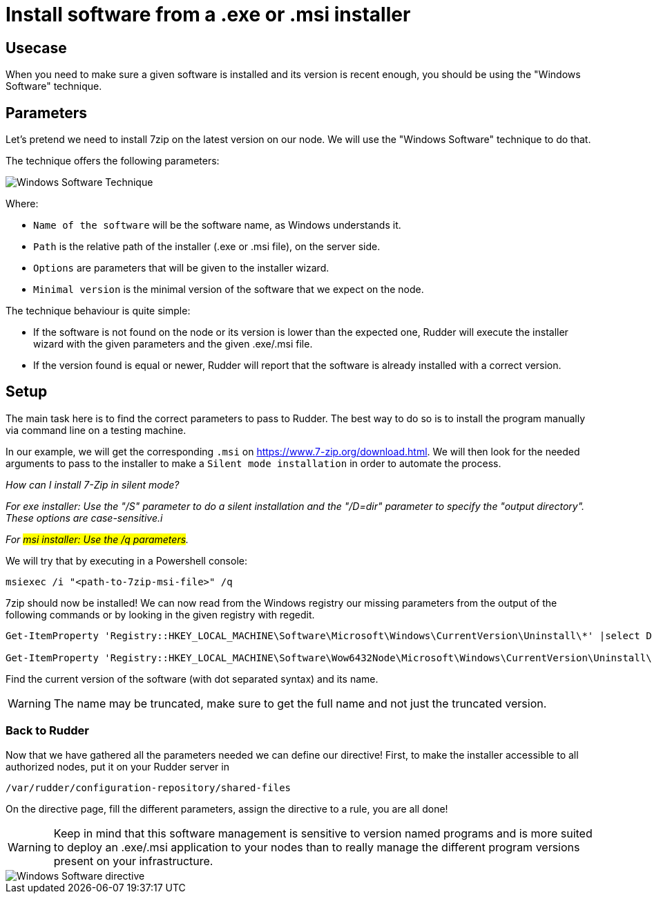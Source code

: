 = Install software from a .exe or .msi installer

== Usecase

When you need to make sure a given software is installed and its version is
recent enough, you should be using the "Windows Software" technique.

== Parameters
Let's pretend we need to install 7zip on the latest version on our node.
We will use the "Windows Software" technique to do that.

The technique offers the following parameters:

image::windows_software_technique.png[Windows Software Technique]

Where:

* `Name of the software` will be the software name, as Windows understands it.
* `Path` is the relative path of the installer (.exe or .msi file), on the server side.
* `Options` are parameters that will be given to the installer wizard.
* `Minimal version` is the minimal version of the software that we expect on the node.



The technique behaviour is quite simple:

- If the software is not found on the node or its version is lower than the expected one, Rudder will execute the installer wizard with the given parameters and the given .exe/.msi file.
- If the version found is equal or newer, Rudder will report that the software is already installed with a correct version.

== Setup
The main task here is to find the correct parameters to pass to Rudder. The best way to do so
is to install the program manually via command line on a testing machine.

In our example, we will get the corresponding `.msi` on https://www.7-zip.org/download.html.
We will then look for the needed arguments to pass to the installer to make a `Silent mode installation` in order to automate the process.

_How can I install 7-Zip in silent mode?_

_For exe installer: Use the "/S" parameter to do a silent installation and the "/D=dir" parameter to specify the "output directory". These options are case-sensitive.i_

_For #msi installer: Use the /q parameters#._

We will try that by executing in a Powershell console:

----
msiexec /i "<path-to-7zip-msi-file>" /q
----

7zip should now be installed! We can now read from the Windows registry our missing parameters from the output of the following
commands or by looking in the given registry with regedit.

----
Get-ItemProperty 'Registry::HKEY_LOCAL_MACHINE\Software\Microsoft\Windows\CurrentVersion\Uninstall\*' |select DisplayName, DisplayVersion, Version

Get-ItemProperty 'Registry::HKEY_LOCAL_MACHINE\Software\Wow6432Node\Microsoft\Windows\CurrentVersion\Uninstall\*' |select DisplayName, DisplayVersion, Version
----

Find the current version of the software (with dot separated syntax) and its name.

WARNING: The name may be truncated, make sure to get the full name and not just the truncated version.

=== Back to Rudder

Now that we have gathered all the parameters needed we can define our directive!
First, to make the installer accessible to all authorized nodes, put it on your Rudder server in

----
/var/rudder/configuration-repository/shared-files
----

On the directive page, fill the different parameters, assign the directive to a rule, you are all done!

WARNING: Keep in mind that this software management is sensitive to version named programs and is more suited to deploy an .exe/.msi application to your nodes than to really manage the different program versions present on your infrastructure.


image::windows_software_technique_filled.png[Windows Software directive]


